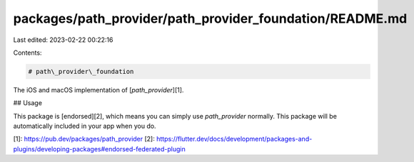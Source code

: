 packages/path_provider/path_provider_foundation/README.md
=========================================================

Last edited: 2023-02-22 00:22:16

Contents:

.. code-block:: md

    # path\_provider\_foundation

The iOS and macOS implementation of [`path_provider`][1].

## Usage

This package is [endorsed][2], which means you can simply use `path_provider`
normally. This package will be automatically included in your app when you do.

[1]: https://pub.dev/packages/path_provider
[2]: https://flutter.dev/docs/development/packages-and-plugins/developing-packages#endorsed-federated-plugin


